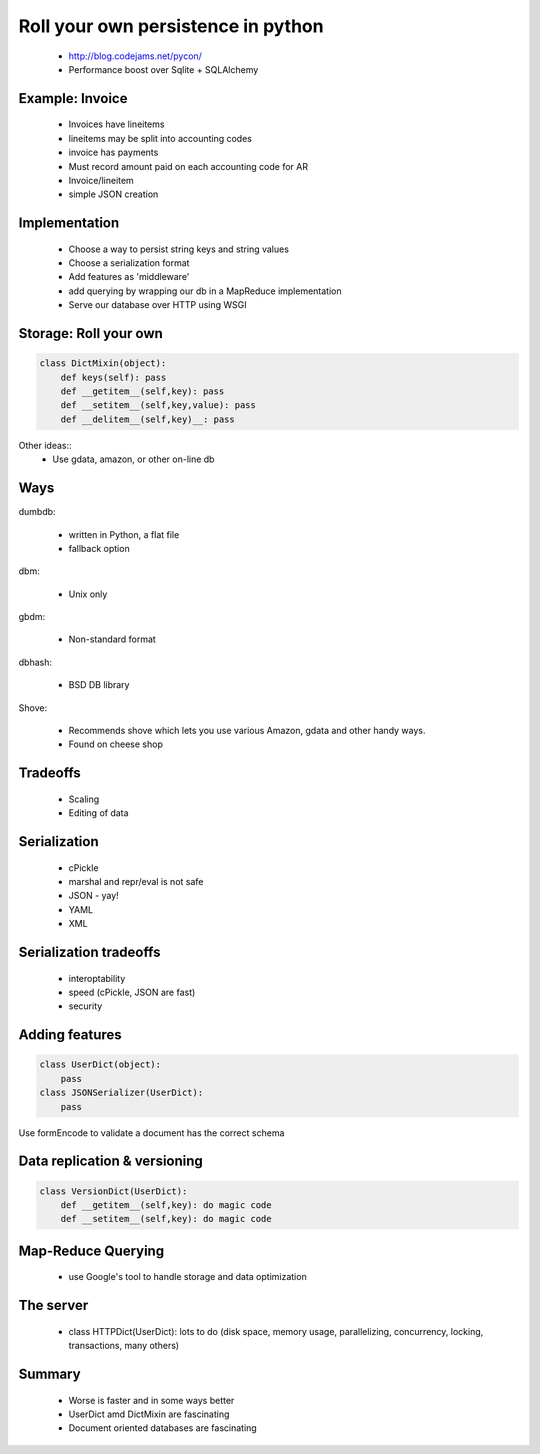 ===================================
Roll your own persistence in python
===================================

 * http://blog.codejams.net/pycon/
 * Performance boost over Sqlite + SQLAlchemy

Example: Invoice
================
 * Invoices have lineitems
 * lineitems may be split into accounting codes
 * invoice has payments
 * Must record amount paid on each accounting code for AR
 * Invoice/lineitem
 * simple JSON creation

Implementation
==============

 * Choose a way to persist string keys and string values
 * Choose a serialization format
 * Add features as 'middleware'
 * add querying by wrapping our db in a MapReduce implementation
 * Serve our database over HTTP using WSGI
 
Storage: Roll your own
======================

.. sourcecode:: python

    class DictMixin(object):
        def keys(self): pass
        def __getitem__(self,key): pass
        def __setitem__(self,key,value): pass
        def __delitem__(self,key)__: pass

Other ideas::
    * Use gdata, amazon, or other on-line db

Ways
====

dumbdb:

 * written in Python, a flat file
 * fallback option

dbm:

 * Unix only
 
gbdm:

 * Non-standard format
 
dbhash:

 * BSD DB library
 
Shove:

 * Recommends shove which lets you use various Amazon, gdata and other handy ways. 
 * Found on cheese shop
 
Tradeoffs
==========

 * Scaling
 * Editing of data
 
Serialization
=============

 * cPickle
 * marshal and repr/eval is not safe
 * JSON - yay!
 * YAML
 * XML
 
Serialization tradeoffs
========================

 * interoptability
 * speed (cPickle, JSON are fast)
 * security
 
Adding features
===============

.. sourcecode:: python

    class UserDict(object): 
        pass
    class JSONSerializer(UserDict):
        pass
    
Use formEncode to validate a document has the correct schema

Data replication & versioning
==============================

.. sourcecode:: python

    class VersionDict(UserDict):
        def __getitem__(self,key): do magic code
        def __setitem__(self,key): do magic code

Map-Reduce Querying
===================
 * use Google's tool to handle storage and data optimization
 
The server
==========

 * class HTTPDict(UserDict): lots to do (disk space, memory usage, parallelizing, concurrency, locking, transactions, many others)
 
Summary
=======
 * Worse is faster and in some ways better
 * UserDict amd DictMixin are fascinating
 * Document oriented databases are fascinating
